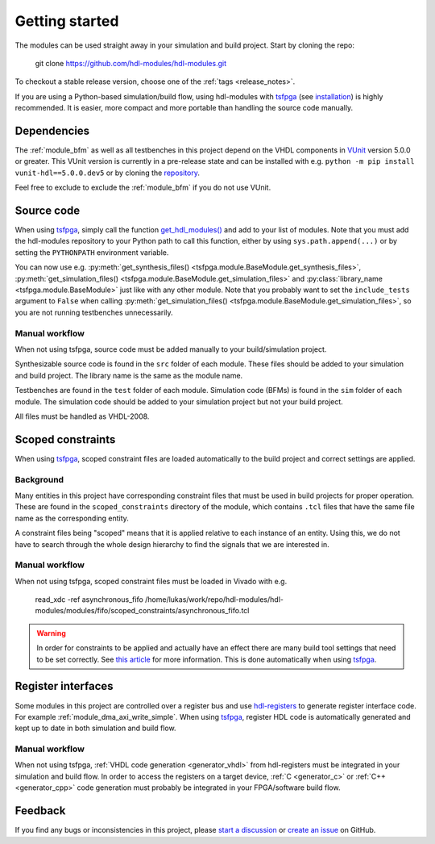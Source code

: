 .. _getting_started:

Getting started
===============

The modules can be used straight away in your simulation and build project.
Start by cloning the repo:

  git clone https://github.com/hdl-modules/hdl-modules.git

To checkout a stable release version, choose one of the :ref:`tags <release_notes>`.

If you are using a Python-based simulation/build flow, using hdl-modules with
`tsfpga <https://tsfpga.com>`_ (see `installation <https://tsfpga.com/installation>`_)
is highly recommended.
It is easier, more compact and more portable than handling the source code manually.


.. _dependency_vunit:

Dependencies
------------

The :ref:`module_bfm` as well as all testbenches in this project depend on the VHDL components in
`VUnit <https://vunit.github.io/>`__ version 5.0.0 or greater.
This VUnit version is currently in a pre-release state and can be installed with e.g.
``python -m pip install vunit-hdl==5.0.0.dev5`` or by cloning the
`repository <https://github.com/VUnit/vunit>`__.

Feel free to exclude to exclude the :ref:`module_bfm` if you do not use VUnit.


Source code
-----------

When using `tsfpga <https://tsfpga.com>`__, simply call the function
`get_hdl_modules() <https://github.com/hdl-modules/hdl-modules/blob/main/hdl_modules/__init__.py#L27>`_
and add to your list of modules.
Note that you must add the hdl-modules repository to your Python path to call this function,
either by using ``sys.path.append(...)`` or by setting the ``PYTHONPATH`` environment variable.

You can now use e.g.
:py:meth:`get_synthesis_files() <tsfpga.module.BaseModule.get_synthesis_files>`,
:py:meth:`get_simulation_files() <tsfpga.module.BaseModule.get_simulation_files>`
and :py:class:`library_name <tsfpga.module.BaseModule>` just like with any other module.
Note that you probably want to set the ``include_tests`` argument to ``False`` when
calling :py:meth:`get_simulation_files() <tsfpga.module.BaseModule.get_simulation_files>`,
so you are not running testbenches unnecessarily.

Manual workflow
_______________

When not using tsfpga, source code must be added manually to your build/simulation project.

Synthesizable source code is found in the ``src`` folder of each module.
These files should be added to your simulation and build project.
The library name is the same as the module name.

Testbenches are found in the ``test`` folder of each module.
Simulation code (BFMs) is found in the ``sim`` folder of each module.
The simulation code should be added to your simulation project but not your build project.

All files must be handled as VHDL-2008.



.. _scoped_constraints:

Scoped constraints
------------------

When using `tsfpga <https://tsfpga.com>`__, scoped constraint files are loaded automatically
to the build project and correct settings are applied.

Background
__________

Many entities in this project have corresponding constraint files that must be used in
build projects for proper operation.
These are found in the ``scoped_constraints`` directory of the module, which contains
``.tcl`` files that have the same file name as the corresponding entity.

A constraint files being "scoped" means that it is applied relative to each instance of an entity.
Using this, we do not have to search through the whole design hierarchy to find the signals that
we are interested in.

Manual workflow
_______________

When not using tsfpga, scoped constraint files must be loaded in Vivado with e.g.

  read_xdc -ref asynchronous_fifo /home/lukas/work/repo/hdl-modules/hdl-modules/modules/fifo/scoped_constraints/asynchronous_fifo.tcl

.. warning::
  In order for constraints to be applied and actually have an effect there are many
  build tool settings that need to be set correctly.
  See
  `this article <https://linkedin.com/pulse/reliable-cdc-constraints-4-build-tool-settings-lukas-vik-yknsc/>`__
  for more information.
  This is done automatically when using `tsfpga <https://tsfpga.com>`__.



Register interfaces
-------------------

Some modules in this project are controlled over a register bus and use
`hdl-registers <https://hdl-registers.com>`__ to generate register interface code.
For example :ref:`module_dma_axi_write_simple`.
When using `tsfpga <https://tsfpga.com>`__, register HDL code is automatically generated
and kept up to date in both simulation and build flow.

Manual workflow
_______________

When not using tsfpga, :ref:`VHDL code generation <generator_vhdl>` from
hdl-registers must be integrated in your simulation and build flow.
In order to access the registers on a target device,
:ref:`C <generator_c>` or :ref:`C++ <generator_cpp>`
code generation must probably be integrated in your FPGA/software build flow.


Feedback
--------

If you find any bugs or inconsistencies in this project, please
`start a discussion <https://github.com/hdl-modules/hdl-modules/discussions>`__
or `create an issue <https://github.com/hdl-modules/hdl-modules/issues>`__
on GitHub.
